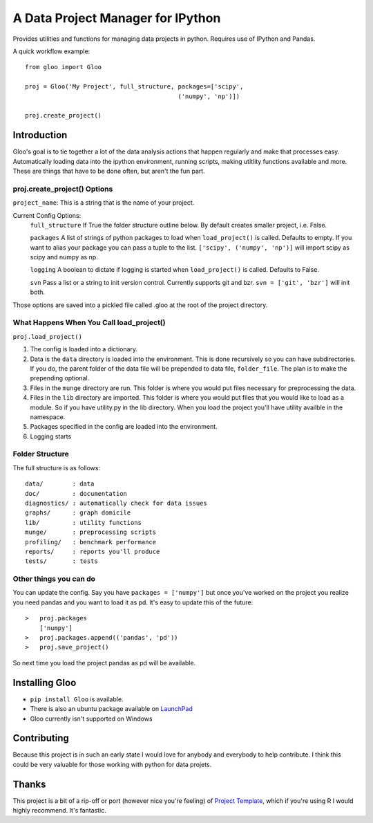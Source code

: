 ==============
A Data Project Manager for IPython
==============

Provides utilities and functions for managing data projects in python.  Requires
use of IPython and Pandas.

A quick workflow example::

    from gloo import Gloo

    proj = Gloo('My Project', full_structure, packages=['scipy',
                                              ('numpy', 'np')])

    proj.create_project()

Introduction
============

Gloo's goal is to tie together a lot of the data analysis actions that happen
regularly and make that processes easy.  Automatically loading data into the
ipython environment, running scripts, making utitlity functions available and
more.  These are things that have to be done often, but aren't the fun part.

proj.create_project() Options
---------------------------------------------------------

``project_name``: This is a string that is the name of your project.

Current Config Options:
  ``full_structure``  If True the folder structure outline below.  By default 
  creates smaller project, i.e. False.

  ``packages`` A list of strings of python packages to load when
  ``load_project()`` is called.  Defaults to empty.  If you want to alias your
  package you can pass a tuple to the list.  ``['scipy', ('numpy', 'np')]``
  will import scipy as scipy and numpy as np.

  ``logging`` A boolean to dictate if logging is started when
  ``load_project()`` is called.  Defaults to False.

  ``svn`` Pass a list or a string to init version control.  Currently supports
  git and bzr.  ``svn = ['git', 'bzr']`` will init both.

Those options are saved into a pickled file called .gloo at the root of the
project directory.

What Happens When You Call load_project()
-----------------------------------------

``proj.load_project()``

1.  The config is loaded into a dictionary.
2.  Data is the ``data`` directory is loaded into the environment.  This is done
    recursively so you can have subdirectories.  If you do, the parent folder of
    the data file will be prepended to data file, ``folder_file``.  The plan is
    to make the prepending optional.
3.  Files in the ``munge`` directory are run.  This folder is where you would
    put files necessary for preprocessing the data.
4.  Files in the ``lib`` directory are imported.  This folder is where you would
    put files that you would like to load as a module.  So if you have
    utility.py in the lib directory.  When you load the project you'll have
    utility availble in the namespace.
5.  Packages specified in the config are loaded into the environment.
6.  Logging starts

Folder Structure
----------------
The full structure is as follows::

    data/        : data  
    doc/         : documentation  
    diagnostics/ : automatically check for data issues  
    graphs/      : graph domicile  
    lib/         : utility functions  
    munge/       : preprocessing scripts  
    profiling/   : benchmark performance  
    reports/     : reports you'll produce  
    tests/       : tests

Other things you can do
----------------------
You can update the config.  Say you have ``packages = ['numpy']`` but once
you've worked on the project you realize you need pandas and you want to load
it as pd.  It's easy to update this of the future::

    >   proj.packages
        ['numpy']
    >   proj.packages.append(('pandas', 'pd'))
    >   proj.save_project()

So next time you load the project pandas as pd will be available.

Installing Gloo
===============

* ``pip install Gloo`` is available.
* There is also an ubuntu package available on `LaunchPad
  <https://code.launchpad.net/~pythonxy/+archive/pythonxy-devel>`_
* Gloo currently isn't supported on Windows

Contributing
============
Because this project is in such an early state I would love for anybody and
everybody to help contribute.  I think this could be very valuable for those
working with python for data projets.

Thanks
======
This project is a bit of a rip-off or port (however nice you're feeling) of
`Project Template <http://www.projecttemplate.net>`_, which if
you're using R I would highly recommend.  It's fantastic.
